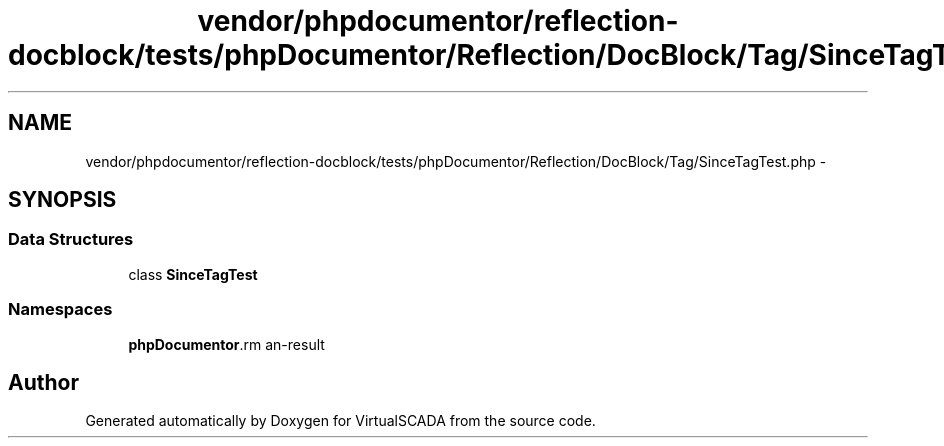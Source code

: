 .TH "vendor/phpdocumentor/reflection-docblock/tests/phpDocumentor/Reflection/DocBlock/Tag/SinceTagTest.php" 3 "Tue Apr 14 2015" "Version 1.0" "VirtualSCADA" \" -*- nroff -*-
.ad l
.nh
.SH NAME
vendor/phpdocumentor/reflection-docblock/tests/phpDocumentor/Reflection/DocBlock/Tag/SinceTagTest.php \- 
.SH SYNOPSIS
.br
.PP
.SS "Data Structures"

.in +1c
.ti -1c
.RI "class \fBSinceTagTest\fP"
.br
.in -1c
.SS "Namespaces"

.in +1c
.ti -1c
.RI " \fBphpDocumentor\\Reflection\\DocBlock\\Tag\fP"
.br
.in -1c
.SH "Author"
.PP 
Generated automatically by Doxygen for VirtualSCADA from the source code\&.
